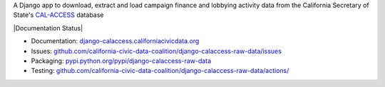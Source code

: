 A Django app to download, extract and load campaign finance and lobbying activity data from the California Secretary of State's `CAL-ACCESS <http://www.sos.ca.gov/prd/cal-access/>`__ database

|Build Status| |PyPI version| |Documentation Status|

-  Documentation:
   `django-calaccess.californiacivicdata.org <https://django-calaccess.californiacivicdata.org/en/latest/>`__
-  Issues:
   `github.com/california-civic-data-coalition/django-calaccess-raw-data/issues <https://github.com/california-civic-data-coalition/django-calaccess-raw-data/issues>`__
-  Packaging:
   `pypi.python.org/pypi/django-calaccess-raw-data <https://pypi.python.org/pypi/django-calaccess-raw-data>`__
-  Testing:
   `github.com/california-civic-data-coalition/django-calaccess-raw-data/actions/ <https://github.com/california-civic-data-coalition/django-calaccess-raw-data/actions/workflows/tests.yaml>`__

.. |Build Status| image:: https://github.com/california-civic-data-coalition/django-calaccess-raw-data/actions/workflows/tests.yaml/badge.svg
    :target: https://github.com/california-civic-data-coalition/django-calaccess-raw-data/actions/workflows/tests.yaml
.. |PyPI version| image:: https://badge.fury.io/py/django-calaccess-raw-data.svg
    :target: https://badge.fury.io/py/django-calaccess-raw-data
